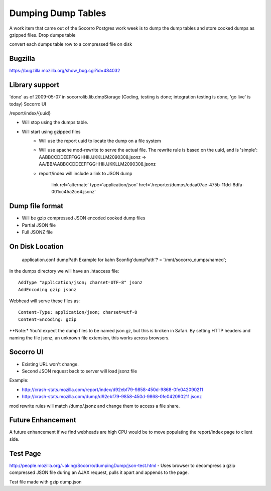 .. index:: dumpingdumptables

.. _dumpingdumptables-chapter:


Dumping Dump Tables
===================

A work item that came out of the Socorro Postgres work week is to dump the dump tables and store cooked dumps as gzipped files.
Drop dumps table

convert each dumps table row to a compressed file on disk

Bugzilla
--------

https://bugzilla.mozilla.org/show_bug.cgi?id=484032

Library support
---------------

'done' as of 2009-05-07 in socorrolib.lib.dmpStorage (Coding, testing is done; integration testing is done, 'go live' is today)
Socorro UI

/report/index/{uuid}

* Will stop using the dumps table.
* Will start using gzipped files
   * Will use the report uuid to locate the dump on a file system
   * Will use apache mod-rewrite to serve the actual file. The rewrite
     rule is based on the uuid, and is 'simple':
     AABBCCDDEEFFGGHHIIJJKKLLM2090308.jsonz => AA/BB/AABBCCDDEEFFGGHHIIJJKKLLM2090308.jsonz
   * report/index will include a link to JSON dump

      link rel='alternate' type='application/json' href='/reporter/dumps/cdaa07ae-475b-11dd-8dfa-001cc45a2ce4.jsonz'

Dump file format
----------------

* Will be gzip compressed JSON encoded cooked dump files
* Partial JSON file
* Full JSONZ file

On Disk Location
----------------

    application.conf dumpPath Example for kahn $config'dumpPath'? = '/mnt/socorro_dumps/named';

In the dumps directory we will have an .htaccess file::

  AddType "application/json; charset=UTF-8" jsonz
  AddEncoding gzip jsonz

Webhead will serve these files as::

  Content-Type: application/json; charset=utf-8
  Content-Encoding: gzip

**Note:* You'd expect the dump files to be named json.gz, but this is
broken in Safari. By setting HTTP headers and naming the file jsonz,
an unknown file extension, this works across browsers.

Socorro UI
----------

* Existing URL won't change.
* Second JSON request back to server will load jsonz file

Example:

* http://crash-stats.mozilla.com/report/index/d92ebf79-9858-450d-9868-0fe042090211
* http://crash-stats.mozilla.com/dump/d92ebf79-9858-450d-9868-0fe042090211.jsonz

mod rewrite rules will match /dump/.jsonz and change them to access a file share.

Future Enhancement
------------------

A future enhancement if we find webheads are high CPU would be to move
populating the report/index page to client side.

Test Page
---------

http://people.mozilla.org/~aking/Socorro/dumpingDump/json-test.html -
Uses browser to decompress a gzip compressed JSON file during an AJAX
request, pulls it apart and appends to the page.

Test file made with gzip dump.json
